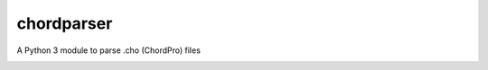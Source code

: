 ===========
chordparser
===========

A Python 3 module to parse .cho (ChordPro) files

.. image:: https://travis-ci.com/junteudjio/runtimedocs.svg
   :alt: build status
   :target: https://travis-ci.org/junteudjio/runtimedocs

.. image:: https://coveralls.io/repos/github/junteudjio/runtimedocs/badge.svg
   :alt: coverage
   :target: https://coveralls.io/github/junteudjio/runtimedocs


.. image:: https://img.shields.io/pypi/v/runtimedocs.svg
   :target: https://pypi.org/pypi/runtimedocs
   :alt: downloads

.. image:: https://img.shields.io/pypi/pyversions/runtimedocs.svg
   :target: https://pypi.org/pypi/runtimedocs
   :alt: downloads
